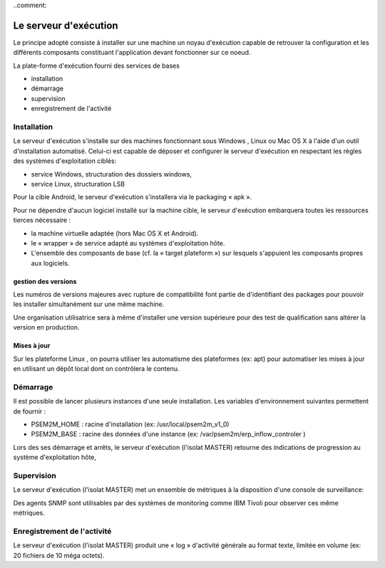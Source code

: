 ..comment:


Le serveur d'exécution
**********************

Le principe adopté consiste à installer sur une machine un noyau d'exécution capable de retrouver la configuration et les différents composants constituant l'application devant fonctionner sur ce noeud.

La plate-forme d'exécution fourni des services de bases

- installation

- démarrage

- supervision

- enregistrement de l'activité


Installation
============

Le serveur d'exécution s'installe sur des machines fonctionnant sous Windows , Linux ou Mac OS X à l'aide d'un outil d'installation automatisé. Celui-ci est capable de déposer et configurer le serveur d'exécution en respectant les règles des systèmes d'exploitation ciblés:

- service Windows, structuration des dossiers windows, 

- service Linux, structuration LSB

Pour la cible Android, le serveur d'exécution s'installera via le packaging « apk ».

Pour ne dépendre d'aucun logiciel installé sur la machine cible, le serveur d'exécution embarquera toutes les ressources tierces nécessaire :

- la machine virtuelle adaptée (hors Mac OS X et Android).

- le « wrapper » de service adapté au systèmes d'exploitation hôte.

- L'ensemble des composants de base (cf.
  la « target plateform ») sur lesquels s'appuient les composants propres aux logiciels.


gestion des versions
--------------------

Les numéros de versions majeures avec rupture de compatibilité font partie de d'identifiant des packages pour pouvoir les installer simultanément sur une même machine.

Une organisation utilisatrice sera à même d'installer une version supérieure pour des test de qualification sans altérer la version en production.


Mises à jour
------------

Sur les plateforme Linux , on pourra utiliser les automatisme des plateformes (ex: apt) pour automatiser les mises à jour en utilisant un dépôt local dont on contrôlera le contenu.


Démarrage
=========

Il est possible de lancer plusieurs instances d'une seule installation.
Les variables d'environnement suivantes permettent de fournir :

- PSEM2M_HOME : racine d'installation (ex: /usr/local/psem2m_v1_0)

- PSEM2M_BASE : racine des données d'une instance (ex: /var/psem2m/erp_inflow_controler )

Lors des ses démarrage et arrêts, le serveur d'exécution (l'isolat MASTER) retourne des indications de progression au système d'exploitation hôte, 


Supervision
===========

Le serveur d'exécution (l'isolat MASTER) met un ensemble de métriques à la disposition d'une console de surveillance:

Des agents SNMP sont utilisables par des systèmes de monitoring comme IBM Tivoli pour observer ces même métriques.


Enregistrement de l'activité
============================

Le serveur d'exécution (l'isolat MASTER) produit une « log » d'activité générale au format texte, limitée en volume (ex: 20 fichiers de 10 méga octets).


